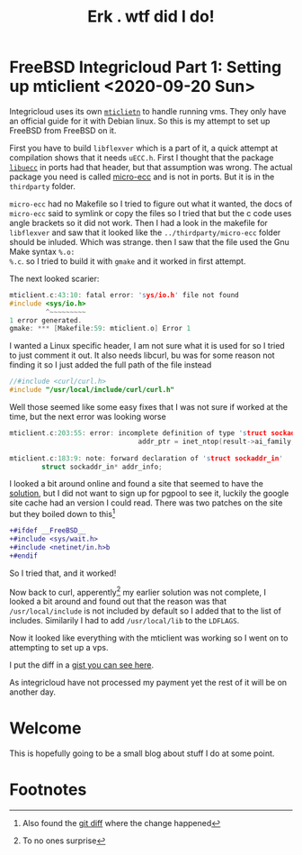 #+INFOJS_OPT: view:t toc:t ltoc:t mouse:underline buttons:0 path:https://thomasf.github.io/solarized-css/org-info.min.js
#+HTML_HEAD: <link rel="stylesheet" type="text/css" href="https://thomasf.github.io/solarized-css/solarized-dark.min.css" />
#+options: html5-fancy:t

#+TITLE: Erk . wtf did I do!

* FreeBSD Integricloud Part 1: Setting up mticlient <2020-09-20 Sun>
Integricloud uses its own [[https://secure.integricloud.com/content/MTICLIP/sintro.html][=mticlietn=]] to handle running vms. They only
have an official guide for it with Debian linux. So this is my attempt
to set up FreeBSD from FreeBSD on it.

First you have to build =libflexver= which is a part of it, a quick
attempt at compilation shows that it needs =uECC.h=. First I thought
that the package [[https://www.freshports.org/security/libuecc/][=libuecc=]] in ports had that header, but that
assumption was wrong. The actual package you need is called [[https:github.com/kmackay/micro-ecc][micro-ecc]]
and is not in ports. But it is in the =thirdparty= folder.

=micro-ecc= had no Makefile so I tried to figure out what it wanted,
the docs of =micro-ecc= said to symlink or copy the files so I tried
that but the c code uses angle brackets so it did not work. Then I had
a look in the makefile for =libflexver= and saw that it looked like
the =../thirdparty/micro-ecc= folder should be inluded. Which was
strange. then I saw that the file used the Gnu Make syntax ~%.o:
%.c~. so I tried to build it with ~gmake~ and it worked in first
attempt.

The next looked scarier:
#+begin_src c
mticlient.c:43:10: fatal error: 'sys/io.h' file not found
#include <sys/io.h>
         ^~~~~~~~~~
1 error generated.
gmake: *** [Makefile:59: mticlient.o] Error 1
#+end_src

I wanted a Linux specific header, I am not sure what it is used for so
I tried to just comment it out. It also needs libcurl, bu was for some
reason not finding it so I just added the full path of the file
instead
#+begin_src c
//#include <curl/curl.h>
#include "/usr/local/include/curl/curl.h"
#+end_src

Well those seemed like some easy fixes that I was not sure if worked
at the time, but the next error was looking worse
#+begin_src c
mticlient.c:203:55: error: incomplete definition of type 'struct sockaddr_in'
                                addr_ptr = inet_ntop(result->ai_family, &addr_info->sin_addr, addr_buffer, sizeof(addr_buffer));
                                                                         ~~~~~~~~~^
mticlient.c:183:9: note: forward declaration of 'struct sockaddr_in'
        struct sockaddr_in* addr_info;
#+end_src

I looked a bit around online and found a site that seemed to have the
[[https://www.pgpool.net/mantisbt/login_page.php?return=%2Fmantisbt%2Fview.php%3Fid%3D166][solution]], but I did not want to sign up for pgpool to see it, luckily
the google site cache had an version I could read.
There was two patches on the site but they boiled down to this[fn:3]
#+begin_src diff
+#ifdef __FreeBSD__
+#include <sys/wait.h>
+#include <netinet/in.h>b
+#endif
#+end_src
So I tried that, and it worked!

Now back to curl, apperently[fn:1] my earlier solution was not
complete, I looked a bit around and found out that the reason was that
=/usr/local/include= is not included by default so I added that to the
list of includes. Similarily I had to add =/usr/local/lib= to the
=LDFLAGS=.

Now it looked like everything with the mticlient was working so I went
on to attempting to set up a vps.

I put the diff in a [[https://gist.github.com/Erk-/ce52c073a86082cbd5ca8ad01a47a227][gist you can see here]].

As integricloud have not processed my payment yet the rest of it will
be on another day.
* Welcome
This is hopefully going to be a small blog about stuff I do at some point.

* Footnotes 

[fn:3]Also found the [[https://git.postgresql.org/gitweb/?p=pgpool2.git;a=commitdiff;h=fef52de4e72ae466d0813a73507d51a8802e3fc3][git diff]] where the change happened 

[fn:1]To no ones surprise 
